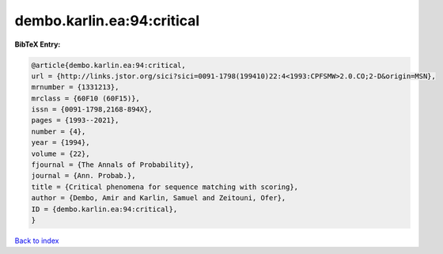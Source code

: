 dembo.karlin.ea:94:critical
===========================

.. :cite:t:`dembo.karlin.ea:94:critical`

.. bibliography:: ../../All.bib

**BibTeX Entry:**

.. code-block:: bibtex

   @article{dembo.karlin.ea:94:critical,
   url = {http://links.jstor.org/sici?sici=0091-1798(199410)22:4<1993:CPFSMW>2.0.CO;2-D&origin=MSN},
   mrnumber = {1331213},
   mrclass = {60F10 (60F15)},
   issn = {0091-1798,2168-894X},
   pages = {1993--2021},
   number = {4},
   year = {1994},
   volume = {22},
   fjournal = {The Annals of Probability},
   journal = {Ann. Probab.},
   title = {Critical phenomena for sequence matching with scoring},
   author = {Dembo, Amir and Karlin, Samuel and Zeitouni, Ofer},
   ID = {dembo.karlin.ea:94:critical},
   }

`Back to index <../index>`_
